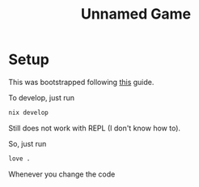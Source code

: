 #+title: Unnamed Game
* Setup

This was bootstrapped following [[https://sr.ht/~benthor/absolutely-minimal-love2d-fennel/][this]] guide.

To develop, just run 
#+begin_src bash
  nix develop
#+end_src

Still does not work with REPL (I don't know how to).

So, just run
#+begin_src bash
  love .
#+end_src

Whenever you change the code
